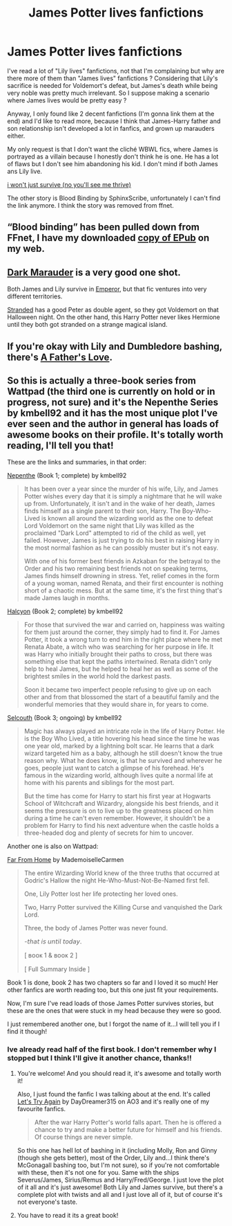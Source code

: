 #+TITLE: James Potter lives fanfictions

* James Potter lives fanfictions
:PROPERTIES:
:Author: chayoutofcontext
:Score: 3
:DateUnix: 1620662387.0
:DateShort: 2021-May-10
:FlairText: Request
:END:
I've read a lot of "Lily lives" fanfictions, not that I'm complaining but why are there more of them than "James lives" fanfictions ? Considering that Lily's sacrifice is needed for Voldemort's defeat, but James's death while being very noble was pretty much irrelevant. So I suppose making a scenario where James lives would be pretty easy ?

Anyway, I only found like 2 decent fanfictions (I'm gonna link them at the end) and I'd like to read more, because I think that James-Harry father and son relationship isn't developed a lot in fanfics, and grown up marauders either.

My only request is that I don't want the cliché WBWL fics, where James is portrayed as a villain because I honestly don't think he is one. He has a lot of flaws but I don't see him abandoning his kid. I don't mind if both James ans Lily live.

[[https://archiveofourown.org/works/9555569/chapters/21605777][i won't just survive (no you'll see me thrive)]]

The other story is Blood Binding by SphinxScribe, unfortunately I can't find the link anymore. I think the story was removed from ffnet.


** “Blood binding” has been pulled down from FFnet, I have my downloaded [[https://matej.ceplovi.cz/cizi/Blood%20Binding-ffnet_10382653.epub][copy of EPub]] on my web.
:PROPERTIES:
:Author: ceplma
:Score: 4
:DateUnix: 1620681074.0
:DateShort: 2021-May-11
:END:


** [[https://www.fanfiction.net/s/4586362/1/Dark-Marauder][Dark Marauder]] is a very good one shot.

Both James and Lily survive in [[https://www.fanfiction.net/s/5904185/1/Emperor][Emperor]], but that fic ventures into very different territories.

[[https://www.fanfiction.net/s/13786171/1/Stranded][Stranded]] has a good Peter as double agent, so they got Voldemort on that Halloween night. On the other hand, this Harry Potter never likes Hermione until they both got stranded on a strange magical island.
:PROPERTIES:
:Author: InquisitorCOC
:Score: 3
:DateUnix: 1620664081.0
:DateShort: 2021-May-10
:END:


** If you're okay with Lily and Dumbledore bashing, there's [[https://m.fanfiction.net/s/4019373/7/][A Father's Love]].
:PROPERTIES:
:Author: sailingg
:Score: 2
:DateUnix: 1620666500.0
:DateShort: 2021-May-10
:END:


** So this is actually a three-book series from Wattpad (the third one is currently on hold or in progress, not sure) and it's the Nepenthe Series by kmbell92 and it has the most unique plot I've ever seen and the author in general has loads of awesome books on their profile. It's totally worth reading, I'll tell you that!

These are the links and summaries, in that order:

[[https://www.wattpad.com/story/143244638-nepenthe-%E2%9F%B6-james-potter][Nepenthe]] (Book 1; complete) by kmbell92

#+begin_quote
  It has been over a year since the murder of his wife, Lily, and James Potter wishes every day that it is simply a nightmare that he will wake up from. Unfortunately, it isn't and in the wake of her death, James finds himself as a single parent to their son, Harry. The Boy-Who-Lived is known all around the wizarding world as the one to defeat Lord Voldemort on the same night that Lily was killed as the proclaimed "Dark Lord" attempted to rid of the child as well, yet failed. However, James is just trying to do his best in raising Harry in the most normal fashion as he can possibly muster but it's not easy.

  With one of his former best friends in Azkaban for the betrayal to the Order and his two remaining best friends not on speaking terms, James finds himself drowning in stress. Yet, relief comes in the form of a young woman, named Renata, and their first encounter is nothing short of a chaotic mess. But at the same time, it's the first thing that's made James laugh in months.
#+end_quote

[[https://www.wattpad.com/story/160005279-halcyon-%E2%9F%B6-james-potter][Halcyon]] (Book 2; complete) by kmbell92

#+begin_quote
  For those that survived the war and carried on, happiness was waiting for them just around the corner, they simply had to find it. For James Potter, it took a wrong turn to end him in the right place where he met Renata Abate, a witch who was searching for her purpose in life. It was Harry who initially brought their paths to cross, but there was something else that kept the paths intertwined. Renata didn't only help to heal James, but he helped to heal her as well as some of the brightest smiles in the world hold the darkest pasts.

  Soon it became two imperfect people refusing to give up on each other and from that blossomed the start of a beautiful family and the wonderful memories that they would share in, for years to come.
#+end_quote

[[https://www.wattpad.com/story/195029735-selcouth-%E2%9F%B6-harry-potter][Selcouth]] (Book 3; ongoing) by kmbell92

#+begin_quote
  Magic has always played an intricate role in the life of Harry Potter. He is the Boy Who Lived, a title hovering his head since the time he was one year old, marked by a lightning bolt scar. He learns that a dark wizard targeted him as a baby, although he still doesn't know the true reason why. What he does know, is that he survived and wherever he goes, people just want to catch a glimpse of his forehead. He's famous in the wizarding world, although lives quite a normal life at home with his parents and siblings for the most part.

  But the time has come for Harry to start his first year at Hogwarts School of Witchcraft and Wizardry, alongside his best friends, and it seems the pressure is on to live up to the greatness placed on him during a time he can't even remember. However, it shouldn't be a problem for Harry to find his next adventure when the castle holds a three-headed dog and plenty of secrets for him to uncover.
#+end_quote

Another one is also on Wattpad:

[[https://www.wattpad.com/story/200773235-far-from-home-%CA%B2%E1%B5%83%E1%B5%90%E1%B5%89%CB%A2-%E1%B5%96%E1%B5%92%E1%B5%97%E1%B5%97%E1%B5%89%CA%B3-%E2%9C%93][Far From Home]] by MademoiselleCarmen

#+begin_quote
  The entire Wizarding World knew of the three truths that occurred at Godric's Hallow the night He-Who-Must-Not-Be-Named first fell.

  One, Lily Potter lost her life protecting her loved ones.

  Two, Harry Potter survived the Killing Curse and vanquished the Dark Lord.

  Three, the body of James Potter was never found.

  -𝘵𝘩𝘢𝘵 𝘪𝘴 𝘶𝘯𝘵𝘪𝘭 𝘵𝘰𝘥𝘢𝘺.

  [ ʙᴏᴏᴋ 1 & ʙᴏᴏᴋ 2 ]

  [ Full Summary Inside ]
#+end_quote

Book 1 is done, book 2 has two chapters so far and I loved it so much! Her other fanfics are worth reading too, but this one just fit your requirements.

Now, I'm sure I've read loads of those James Potter survives stories, but these are the ones that were stuck in my head because they were so good.

I just remembered another one, but I forgot the name of it...I will tell you if I find it though!
:PROPERTIES:
:Score: 2
:DateUnix: 1620686670.0
:DateShort: 2021-May-11
:END:

*** Ive already read half of the first book. I don't remember why I stopped but I think I'll give it another chance, thanks!!
:PROPERTIES:
:Author: chayoutofcontext
:Score: 1
:DateUnix: 1620703139.0
:DateShort: 2021-May-11
:END:

**** You're welcome! And you should read it, it's awesome and totally worth it!

Also, I just found the fanfic I was talking about at the end. It's called [[https://archiveofourown.org/works/14469255/chapters/37378826][Let's Try Again]] by DayDreamer315 on AO3 and it's really one of my favourite fanfics.

#+begin_quote
  After the war Harry Potter's world falls apart. Then he is offered a chance to try and make a better future for himself and his friends. Of course things are never simple.
#+end_quote

So this one has hell lot of bashing in it (including Molly, Ron and Ginny (though she gets better), most of the Order, Lily and...I think there's McGonagall bashing too, but I'm not sure), so if you're not comfortable with these, then it's not one for you. Same with the ships Severus/James, Sirius/Remus and Harry/Fred/George. I just love the plot of it all and it's just awesome! Both Lily and James survive, but there's a complete plot with twists and all and I just love all of it, but of course it's not everyone's taste.
:PROPERTIES:
:Score: 1
:DateUnix: 1620768588.0
:DateShort: 2021-May-12
:END:


**** You have to read it its a great book!
:PROPERTIES:
:Author: instanatick
:Score: 1
:DateUnix: 1621629177.0
:DateShort: 2021-May-22
:END:
